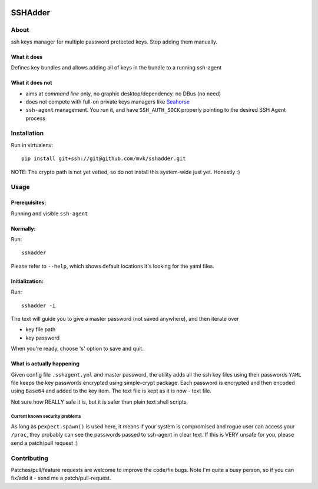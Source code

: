 .. image:: https://travis-ci.org/mvk/sshadder.svg?branch=master
    :target: https://travis-ci.org/mvk/sshadder


.. image:: logo.200x200.png
    :target: https://mvk.github.com/sshadder

========
SSHAdder
========



About
=====

ssh keys manager for multiple password protected keys.
Stop adding them manually.


What it does
------------

Defines key bundles and allows adding all of keys in the bundle to a running ssh-agent

What it does not
----------------

* aims at *command line* only, no graphic desktop/dependency. no DBus (no need)
* does not compete with full-on private keys managers like Seahorse_
* ``ssh-agent`` management. You run it, and have ``SSH_AUTH_SOCK`` properly pointing to the desired SSH Agent process


Installation
============

Run in virtualenv: ::

    pip install git+ssh://git@github.com/mvk/sshadder.git


NOTE: The crypto path is not yet vetted, so do not install this system-wide just yet. Honestly :)


Usage
=====

Prerequisites:
--------------

Running and visible ``ssh-agent``

Normally:
---------

Run: ::

    sshadder

Please refer to ``--help``, which shows default locations it's looking for the yaml files.


Initialization:
---------------

Run: ::

    sshadder -i

The text will guide you to give a master password (not saved anywhere), and then iterate over

* key file path
* key password

When you're ready, choose 's' option to save and quit.

What is actually happening
--------------------------

Given config file ``.sshagent.yml`` and master password, the utility adds all the ssh key files using their passwords ``YAML`` file keeps the key passwords encrypted using simple-crypt package.
Each password is encrypted and then encoded using ``Base64`` and added to the key item.
The text file is kept as it is now - text file.

Not sure how REALLY safe it is, but it is safer than plain text shell scripts.


Current known security problems
~~~~~~~~~~~~~~~~~~~~~~~~~~~~~~~

As long as ``pexpect.spawn()`` is used here, it means if your system is compromised and rogue user can access your ``/proc``, they probably can see the passwords passed to ssh-agent in clear text.
If this is VERY unsafe for you, please send a patch/pull request :)


Contributing
============

Patches/pull/feature requests are welcome to improve the code/fix bugs.
Note I'm quite a busy person, so if you can fix/add it - send me a patch/pull-request.


.. _SeaHorse: https://wiki.gnome.org/Apps/Seahorse

